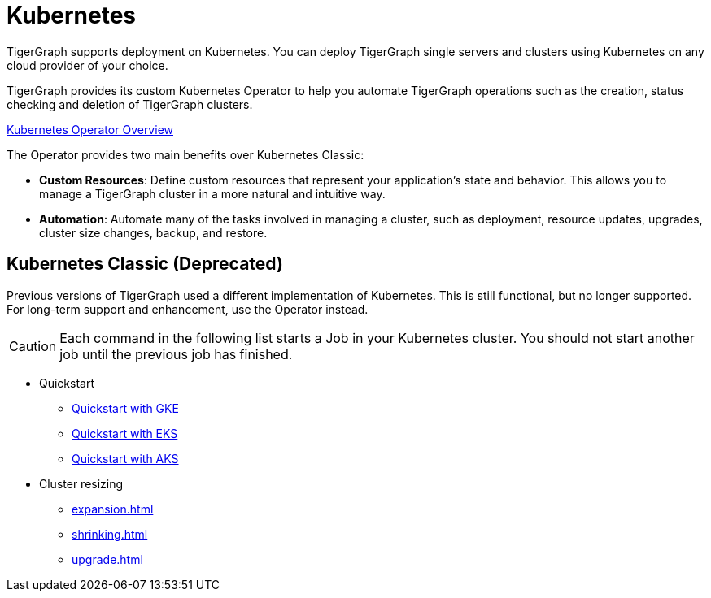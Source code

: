 = Kubernetes
:page-aliases: README.adoc, readme.adoc
:description: Overview of running TigerGraph on Kubernetes.

TigerGraph supports deployment on Kubernetes.
You can deploy TigerGraph single servers and clusters using Kubernetes on any cloud provider of your choice.

TigerGraph provides its custom Kubernetes Operator to help you automate TigerGraph operations such as the creation, status checking and deletion of TigerGraph clusters.

xref:k8s-operator/index.adoc[Kubernetes Operator Overview]

The Operator provides two main benefits over Kubernetes Classic:

* *Custom Resources*: Define custom resources that represent your application's state and behavior.
This allows you to manage a TigerGraph cluster in a more natural and intuitive way.

* *Automation*: Automate many of the tasks involved in managing a cluster, such as deployment, resource updates, upgrades, cluster size changes, backup, and restore.


== Kubernetes Classic (Deprecated)

Previous versions of TigerGraph used a different implementation of Kubernetes. This is still functional, but no longer supported. For long-term support and enhancement, use the Operator instead.

CAUTION: Each command in the following list starts a Job in your Kubernetes cluster.
You should not start another job until the previous job has finished.

* Quickstart
** xref:quickstart-with-gke.adoc[Quickstart with GKE]
** xref:quickstart-with-eks.adoc[Quickstart with EKS]
** xref:quickstart-with-aks.adoc[Quickstart with AKS]
* Cluster resizing
** xref:expansion.adoc[]
** xref:shrinking.adoc[]
** xref:upgrade.adoc[]

